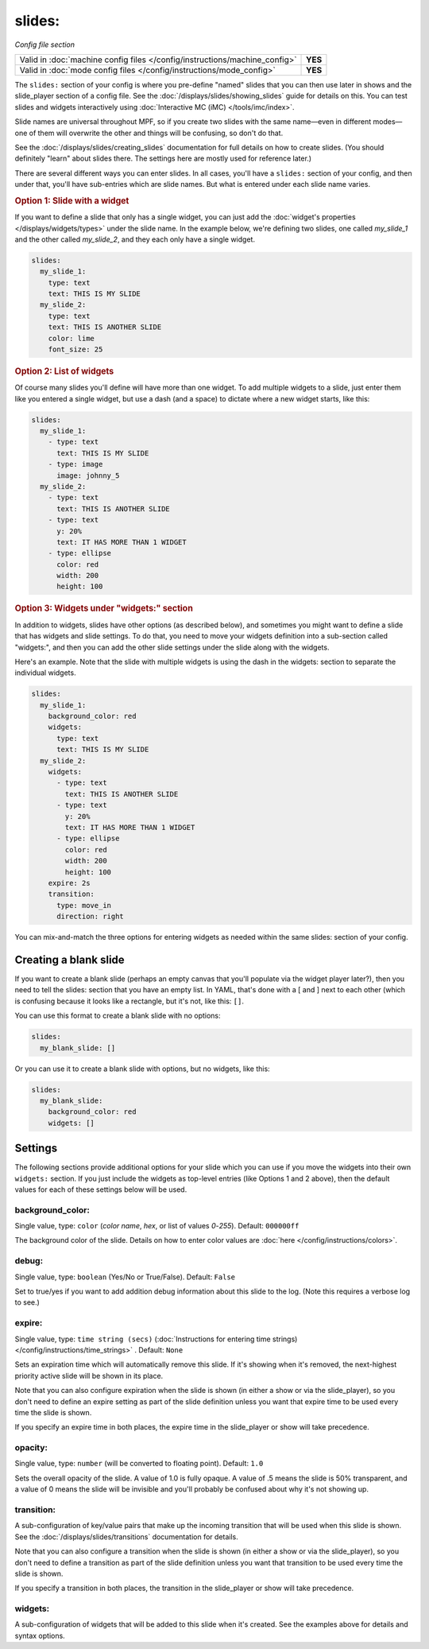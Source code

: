 slides:
=======

*Config file section*

+----------------------------------------------------------------------------+---------+
| Valid in :doc:`machine config files </config/instructions/machine_config>` | **YES** |
+----------------------------------------------------------------------------+---------+
| Valid in :doc:`mode config files </config/instructions/mode_config>`       | **YES** |
+----------------------------------------------------------------------------+---------+

The ``slides:`` section of your config is where you pre-define "named" slides
that you can then use later in shows and the slide_player section of a config
file. See the :doc:`/displays/slides/showing_slides` guide for details on
this.
You can test slides and widgets interactively using
:doc:`Interactive MC (iMC) </tools/imc/index>`.

Slide names are universal throughout MPF, so if you create two slides with the
same name—even in different modes—one of them will overwrite the other and
things will be confusing, so don't do that.

See the :doc:`/displays/slides/creating_slides` documentation for full details
on how to create slides. (You should definitely "learn" about slides there.
The settings here are mostly used for reference later.)

There are several different ways you can enter slides. In all cases, you'll
have a ``slides:`` section of your config, and then under that, you'll have
sub-entries which are slide names. But what is entered under each slide name
varies.

.. rubric:: Option 1: Slide with a widget

If you want to define a slide that only has a single widget, you can just
add the :doc:`widget's properties </displays/widgets/types>` under the slide
name. In the example below, we're defining two slides, one called
*my_slide_1* and the other called *my_slide_2*, and they each only have a
single widget.

.. code-block:: mpf-mc-config

   slides:
     my_slide_1:
       type: text
       text: THIS IS MY SLIDE
     my_slide_2:
       type: text
       text: THIS IS ANOTHER SLIDE
       color: lime
       font_size: 25

.. rubric:: Option 2: List of widgets

Of course many slides you'll define will have more than one widget. To add
multiple widgets to a slide, just enter them like you entered a single
widget, but use a dash (and a space) to dictate where a new widget starts,
like this:

.. code-block:: mpf-mc-config

   slides:
     my_slide_1:
       - type: text
         text: THIS IS MY SLIDE
       - type: image
         image: johnny_5
     my_slide_2:
       - type: text
         text: THIS IS ANOTHER SLIDE
       - type: text
         y: 20%
         text: IT HAS MORE THAN 1 WIDGET
       - type: ellipse
         color: red
         width: 200
         height: 100

.. rubric:: Option 3: Widgets under "widgets:" section

In addition to widgets, slides have other options (as described below), and
sometimes you might want to define a slide that has widgets and slide
settings. To do that, you need to move your widgets definition into a
sub-section called "widgets:", and then you can add the other slide settings
under the slide along with the widgets.

Here's an example. Note that the slide with multiple widgets is using the
dash in the widgets: section to separate the individual widgets.

.. code-block:: mpf-mc-config

   slides:
     my_slide_1:
       background_color: red
       widgets:
         type: text
         text: THIS IS MY SLIDE
     my_slide_2:
       widgets:
         - type: text
           text: THIS IS ANOTHER SLIDE
         - type: text
           y: 20%
           text: IT HAS MORE THAN 1 WIDGET
         - type: ellipse
           color: red
           width: 200
           height: 100
       expire: 2s
       transition:
         type: move_in
         direction: right

You can mix-and-match the three options for entering widgets as needed within
the same slides: section of your config.

Creating a blank slide
----------------------

If you want to create a blank slide (perhaps an empty canvas that you'll
populate via the widget player later?), then you need to tell the slides:
section that you have an empty list. In YAML, that's done with a [ and ]
next to each other (which is confusing because it looks like a rectangle, but
it's not, like this: ``[]``.

You can use this format to create a blank slide with no options:

.. code-block:: mpf-mc-config

   slides:
     my_blank_slide: []

Or you can use it to create a blank slide with options, but no widgets, like this:

.. code-block:: mpf-mc-config

   slides:
     my_blank_slide:
       background_color: red
       widgets: []

Settings
--------

The following sections provide additional options for your slide which you
can use if you move the widgets into their own ``widgets:`` section. If you
just include the widgets as top-level entries (like Options 1 and 2 above),
then the default values for each of these settings below will be used.

background_color:
~~~~~~~~~~~~~~~~~
Single value, type: ``color`` (*color name*, *hex*, or list of values *0*-*255*). Default: ``000000ff``

The background color of the slide. Details on how to enter color values are :doc:`here </config/instructions/colors>`.

debug:
~~~~~~
Single value, type: ``boolean`` (Yes/No or True/False). Default: ``False``

Set to true/yes if you want to add addition debug information about this slide to the log. (Note this requires a verbose log to see.)

expire:
~~~~~~~
Single value, type: ``time string (secs)`` (:doc:`Instructions for entering time strings) </config/instructions/time_strings>` . Default: ``None``

Sets an expiration time which will automatically remove this slide. If it's showing when it's removed, the next-highest priority
active slide will be shown in its place.

Note that you can also configure expiration when the slide is shown (in either
a show or via the slide_player), so you don't need to define an expire setting as
part of the slide definition unless you want that expire time to be used every time the
slide is shown.

If you specify an expire time in both places, the expire time in the slide_player
or show will take precedence.

opacity:
~~~~~~~~
Single value, type: ``number`` (will be converted to floating point). Default: ``1.0``

Sets the overall opacity of the slide. A value of 1.0 is fully opaque. A value
of .5 means the slide is 50% transparent, and a value of 0 means the slide will
be invisible and you'll probably be confused about why it's not showing up.

transition:
~~~~~~~~~~~

A sub-configuration of key/value pairs that make up the incoming transition
that will be used when this slide is shown. See the :doc:`/displays/slides/transitions`
documentation for details.

Note that you can also configure a transition when the slide is shown (in either
a show or via the slide_player), so you don't need to define a transition as
part of the slide definition unless you want that transition to be used every time the
slide is shown.

If you specify a transition in both places, the transition in the slide_player
or show will take precedence.

widgets:
~~~~~~~~

A sub-configuration of widgets that will be added to this slide when it's
created. See the examples above for details and syntax options.
